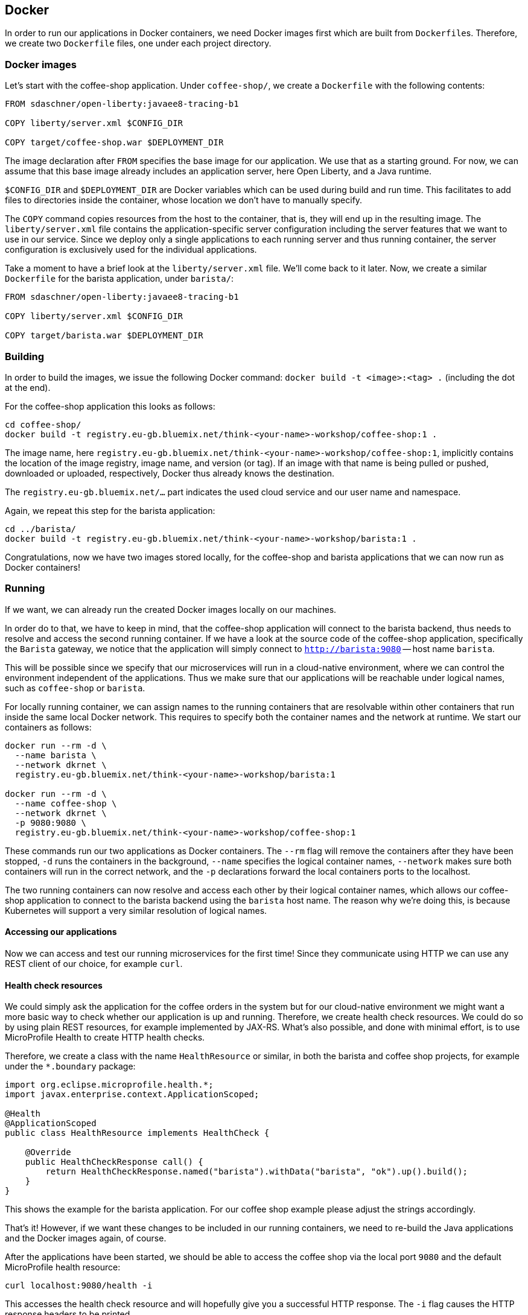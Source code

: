 == Docker

In order to run our applications in Docker containers, we need Docker images first which are built from ``Dockerfile``s.
Therefore, we create two `Dockerfile` files, one under each project directory.


=== Docker images

Let's start with the coffee-shop application.
Under `coffee-shop/`, we create a `Dockerfile` with the following contents:

[source,Dockerfile]
----
FROM sdaschner/open-liberty:javaee8-tracing-b1

COPY liberty/server.xml $CONFIG_DIR

COPY target/coffee-shop.war $DEPLOYMENT_DIR
----

The image declaration after `FROM` specifies the base image for our application.
We use that as a starting ground.
For now, we can assume that this base image already includes an application server, here Open Liberty, and a Java runtime.

`$CONFIG_DIR` and `$DEPLOYMENT_DIR` are Docker variables which can be used during build and run time.
This facilitates to add files to directories inside the container, whose location we don't have to manually specify.

The `COPY` command copies resources from the host to the container, that is, they will end up in the resulting image.
The `liberty/server.xml` file contains the application-specific server configuration including the server features that we want to use in our service.
Since we deploy only a single applications to each running server and thus running container, the server configuration is exclusively used for the individual applications.

Take a moment to have a brief look at the `liberty/server.xml` file.
We'll come back to it later.
Now, we create a similar `Dockerfile` for the barista application, under `barista/`:

[source,Dockerfile]
----
FROM sdaschner/open-liberty:javaee8-tracing-b1

COPY liberty/server.xml $CONFIG_DIR

COPY target/barista.war $DEPLOYMENT_DIR
----


=== Building

In order to build the images, we issue the following Docker command: `docker build -t <image>:<tag> .` (including the dot at the end).

For the coffee-shop application this looks as follows:

----
cd coffee-shop/
docker build -t registry.eu-gb.bluemix.net/think-<your-name>-workshop/coffee-shop:1 .
----

The image name, here `registry.eu-gb.bluemix.net/think-<your-name>-workshop/coffee-shop:1`, implicitly contains the location of the image registry, image name, and version (or tag).
If an image with that name is being pulled or pushed, downloaded or uploaded, respectively, Docker thus already knows the destination.

The `registry.eu-gb.bluemix.net/...` part indicates the used cloud service and our user name and namespace.

Again, we repeat this step for the barista application:

----
cd ../barista/
docker build -t registry.eu-gb.bluemix.net/think-<your-name>-workshop/barista:1 .
----

Congratulations, now we have two images stored locally, for the coffee-shop and barista applications that we can now run as Docker containers!


=== Running

If we want, we can already run the created Docker images locally on our machines.

In order do to that, we have to keep in mind, that the coffee-shop application will connect to the barista backend, thus needs to resolve and access the second running container.
If we have a look at the source code of the coffee-shop application, specifically the `Barista` gateway, we notice that the application will simply connect to `http://barista:9080` -- host name `barista`.

This will be possible since we specify that our microservices will run in a cloud-native environment, where we can control the environment independent of the applications.
Thus we make sure that our applications will be reachable under logical names, such as `coffee-shop` or `barista`.

For locally running container, we can assign names to the running containers that are resolvable within other containers that run inside the same local Docker network.
This requires to specify both the container names and the network at runtime.
We start our containers as follows:

----
docker run --rm -d \
  --name barista \
  --network dkrnet \
  registry.eu-gb.bluemix.net/think-<your-name>-workshop/barista:1

docker run --rm -d \
  --name coffee-shop \
  --network dkrnet \
  -p 9080:9080 \
  registry.eu-gb.bluemix.net/think-<your-name>-workshop/coffee-shop:1
----

These commands run our two applications as Docker containers.
The `--rm` flag will remove the containers after they have been stopped, `-d` runs the containers in the background, `--name` specifies the logical container names, `--network` makes sure both containers will run in the correct network, and the `-p` declarations forward the local containers ports to the localhost.

The two running containers can now resolve and access each other by their logical container names, which allows our coffee-shop application to connect to the barista backend using the `barista` host name.
The reason why we're doing this, is because Kubernetes will support a very similar resolution of logical names.

==== Accessing our applications

Now we can access and test our running microservices for the first time!
Since they communicate using HTTP we can use any REST client of our choice, for example `curl`.


==== Health check resources

We could simply ask the application for the coffee orders in the system but for our cloud-native environment we might want a more basic way to check whether our application is up and running.
Therefore, we create health check resources.
We could do so by using plain REST resources, for example implemented by JAX-RS.
What's also possible, and done with minimal effort, is to use MicroProfile Health to create HTTP health checks.

Therefore, we create a class with the name `HealthResource` or similar, in both the barista and coffee shop projects, for example under the `*.boundary` package:

[source,java]
----
import org.eclipse.microprofile.health.*;
import javax.enterprise.context.ApplicationScoped;

@Health
@ApplicationScoped
public class HealthResource implements HealthCheck {

    @Override
    public HealthCheckResponse call() {
        return HealthCheckResponse.named("barista").withData("barista", "ok").up().build();
    }
}
----

This shows the example for the barista application.
For our coffee shop example please adjust the strings accordingly.

That's it!
However, if we want these changes to be included in our running containers, we need to re-build the Java applications and the Docker images again, of course.

After the applications have been started, we should be able to access the coffee shop via the local port `9080` and the default MicroProfile health resource:

----
curl localhost:9080/health -i
----

This accesses the health check resource and will hopefully give you a successful HTTP response.
The `-i` flag causes the HTTP response headers to be printed.


==== Ordering coffee

Now, we can finally ask for the coffee orders:

----
curl localhost:9080/coffee-shop/resources/orders
----

This will give us the coffee orders that are in the system returned as JSON.
No orders have been created, thus the array is empty.

Let's change this and create a coffee order!

If we have a look at the JAX-RS resource in the coffee-shop application, we can see that to create a new coffee order, we have to POST a JSON object containing the coffee _type_.
Using `curl` this looks as follows:

----
curl localhost:9080/coffee-shop/resources/orders -i -XPOST \
  -H 'Content-Type: application/json' \
  -d '{"type":"Espresso"}'
----

`-XPOST` specifies the `POST` HTTP method, `-H` the HTTP header, so the service knows that we're sending the JSON content type, and `-d` specifies the data that we send as HTTP request body.
Sending this command hopefully yields us a successful `201 Created` response, the information that our coffee order is in the system.

We can double-check this by querying the resource for all coffee orders again, similar to before, which now should respond with a JSON array that contains our order.

If that's the case, congratulations!
You've just built, run, and manually tested cloud-native microservices running in Docker containers.


=== Pushing

In order to make our Docker images not just locally accessible, we will push them to a container registry in the cloud.
Then we can later pull them from any environment, like a managed Kubernetes cluster.

We push our Docker images with the following commands:

----
docker push registry.eu-gb.bluemix.net/think-<your-name>-workshop/coffee-shop:1
docker push registry.eu-gb.bluemix.net/think-<your-name>-workshop/barista:1
----

You will notice, that the second `push` commands runs much faster and outputs that almost all layers already exist in the remote repository.
This thanks to the copy-on-write file system which Docker uses internally and save us developers an enormous amount of time and bandwidth.
The same is true for re-building images.
Docker recognizes which commands of the Docker build need to be re-executed, and only performs these and the following.

This is the reason why especially for cloud-native applications it makes sense to craft thin deployment artifacts.
The WAR files that comprise our applications only contain the business logic that is part of our application, no implementation details.
The base image, i.e. the application server or its configuration doesn't change that frequently, therefore we're mostly shipping our (small) application only.

Now, that our microservices are running as Docker containers already, let's see how we bring Kubernetes into the game in the link:03-kubernetes.adoc[next section].
